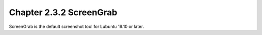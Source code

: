 Chapter 2.3.2 ScreenGrab
========================

ScreenGrab is the default screenshot tool for Lubuntu 19.10 or later.

